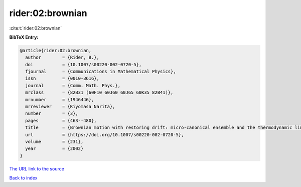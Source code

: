 rider:02:brownian
=================

:cite:t:`rider:02:brownian`

**BibTeX Entry:**

.. code-block:: bibtex

   @article{rider:02:brownian,
     author        = {Rider, B.},
     doi           = {10.1007/s00220-002-0720-5},
     fjournal      = {Communications in Mathematical Physics},
     issn          = {0010-3616},
     journal       = {Comm. Math. Phys.},
     mrclass       = {82B31 (60F10 60J60 60J65 60K35 82B41)},
     mrnumber      = {1946446},
     mrreviewer    = {Kiyomasa Narita},
     number        = {3},
     pages         = {463--480},
     title         = {Brownian motion with restoring drift: micro-canonical ensemble and the thermodynamic limit},
     url           = {https://doi.org/10.1007/s00220-002-0720-5},
     volume        = {231},
     year          = {2002}
   }

`The URL link to the source <https://doi.org/10.1007/s00220-002-0720-5>`__


`Back to index <../By-Cite-Keys.html>`__

